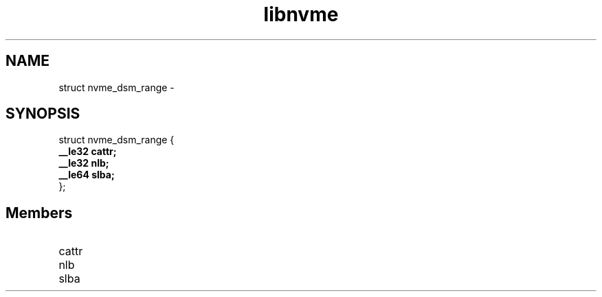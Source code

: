.TH "libnvme" 9 "struct nvme_dsm_range" "February 2022" "API Manual" LINUX
.SH NAME
struct nvme_dsm_range \- 
.SH SYNOPSIS
struct nvme_dsm_range {
.br
.BI "    __le32 cattr;"
.br
.BI "    __le32 nlb;"
.br
.BI "    __le64 slba;"
.br
.BI "
};
.br

.SH Members
.IP "cattr" 12
.IP "nlb" 12
.IP "slba" 12
